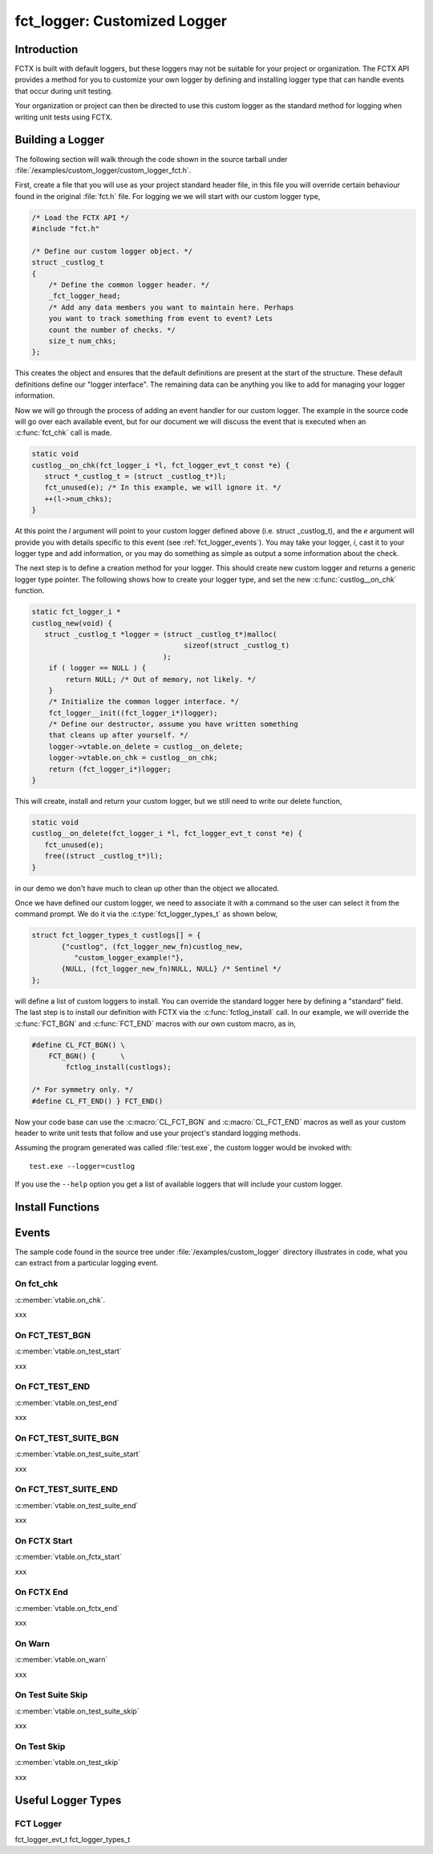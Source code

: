 =============================
fct_logger: Customized Logger
=============================

.. module:: fct_logger
   :platform: Unix, Windows
   :synopsis: Provides ability to add your own customized logger.

.. versionadded:: 1.4

Introduction
------------

FCTX is built with default loggers, but these loggers may not be
suitable for your project or organization. The FCTX API provides a
method for you to customize your own logger by defining and installing
logger type that can handle events that occur during unit testing.

Your organization or project can then be directed to use this custom
logger as the standard method for logging when writing unit tests
using FCTX.

Building a Logger
-----------------

The following section will walk through the code shown in the source
tarball under :file:`/examples/custom_logger/custom_logger_fct.h`.

First, create a file that you will use as your project standard header
file, in this file you will override certain behaviour found in the
original :file:`fct.h` file. For logging we we will start with our
custom logger type,

.. code-block:: c

        /* Load the FCTX API */
        #include "fct.h"

	/* Define our custom logger object. */
	struct _custlog_t
	{
	    /* Define the common logger header. */
	    _fct_logger_head;
	    /* Add any data members you want to maintain here. Perhaps
	    you want to track something from event to event? Lets
            count the number of checks. */
            size_t num_chks;
	};


.. /*  fix vi styling.

This creates the object and ensures that the default definitions are
present at the start of the structure. These default definitions
define our "logger interface". The remaining data can be anything you
like to add for managing your logger information.

Now we will go through the process of adding an event handler for our
custom logger. The example in the source code will go over each
available event, but for our document we will discuss the event that
is executed when an :c:func:`fct_chk` call is made. 

.. code-block:: c

   static void
   custlog__on_chk(fct_logger_i *l, fct_logger_evt_t const *e) {
      struct *_custlog_t = (struct _custlog_t*)l;
      fct_unused(e); /* In this example, we will ignore it. */
      ++(l->num_chks);
   }

.. /* fix vi styling

At this point the *l* argument will point to your custom logger
defined above (i.e. struct _custlog_t), and the *e* argument will
provide you with details specific to this event (see
:ref:`fct_logger_events`). You may take your logger, *i*, cast it to
your logger type and add information, or you may do something as
simple as output a some information about the check.

The next step is to define a creation method for your logger. This
should create new custom logger and returns a generic logger type
pointer. The following shows how to create your logger type, and set
the new :c:func:`custlog__on_chk` function.

.. code-block:: c

   static fct_logger_i *
   custlog_new(void) {
      struct _custlog_t *logger = (struct _custlog_t*)malloc(
                                       sizeof(struct _custlog_t)
                                  );
       if ( logger == NULL ) {
           return NULL;	/* Out of memory, not likely. */
       }
       /* Initialize the common logger interface. */
       fct_logger__init((fct_logger_i*)logger);
       /* Define our destructor, assume you have written something
       that cleans up after yourself. */
       logger->vtable.on_delete = custlog__on_delete;
       logger->vtable.on_chk = custlog__on_chk;
       return (fct_logger_i*)logger;
   }
       
This will create, install and return your custom logger, but we still
need to write our delete function, 

.. code-block:: c

   static void
   custlog__on_delete(fct_logger_i *l, fct_logger_evt_t const *e) {   
      fct_unused(e);
      free((struct _custlog_t*)l);
   }

in our demo we don't have much to clean up other than the object we
allocated.

Once we have defined our custom logger, we need to associate it with a
command so the user can select it from the command prompt. We do it
via the :c:type:`fct_logger_types_t` as shown below,

.. code-block:: c

    struct fct_logger_types_t custlogs[] = {
	   {"custlog", (fct_logger_new_fn)custlog_new, 
	      "custom_logger_example!"},
	   {NULL, (fct_logger_new_fn)NULL, NULL} /* Sentinel */
    };

.. /* fix vi styling

will define a list of custom loggers to install. You can override the
standard logger here by defining a "standard" field. The last step is
to install our definition with FCTX via the :c:func:`fctlog_install`
call. In our example, we will override the :c:func:`FCT_BGN` and
:c:func:`FCT_END` macros with our own custom macro, as in,

.. code-block:: c

   #define CL_FCT_BGN() \
       FCT_BGN() {      \
           fctlog_install(custlogs);
       
   /* For symmetry only. */
   #define CL_FT_END() } FCT_END()

.. /* fix vi styling

Now your code base can use the :c:macro:`CL_FCT_BGN` and
:c:macro:`CL_FCT_END` macros as well as your custom header to write
unit tests that follow and use your project's standard logging
methods.

Assuming the program generated was called :file:`test.exe`, the
custom logger would be invoked with::

  test.exe --logger=custlog

If you use the ``--help`` option you get a list of available loggers
that will include your custom logger.

Install Functions
-----------------

.. c:function:: fct_install(custlog)

   Installs the :ctype:`fct_logger_types_t` structure that defines the
   correct function to invoked based on a user selected option.  Fields
   in the *custlog* will override the default standards.

.. _fct_logger_events:

Events
------

The sample code found in the source tree under
:file:`/examples/custom_logger` directory illustrates in code, what
you can extract from a particular logging event.

.. _fct_logger_on_chk:

On fct_chk
..........

:c:member:`vtable.on_chk`.

xxx

On FCT_TEST_BGN
...............

:c:member:`vtable.on_test_start`

xxx

On FCT_TEST_END
...............

:c:member:`vtable.on_test_end`

xxx

On FCT_TEST_SUITE_BGN
......................

:c:member:`vtable.on_test_suite_start`

xxx

On FCT_TEST_SUITE_END
.....................

:c:member:`vtable.on_test_suite_end`

xxx

On FCTX Start
.............

:c:member:`vtable.on_fctx_start`

xxx

On FCTX End
...........

:c:member:`vtable.on_fctx_end`

xxx

On Warn
.......

:c:member:`vtable.on_warn`

xxx

On Test Suite Skip
..................

:c:member:`vtable.on_test_suite_skip`

xxx

On Test Skip
............

:c:member:`vtable.on_test_skip`

xxx


Useful Logger Types 
-------------------

FCT Logger
..........

.. c:type:: fct_logger_i

   Defines the base logger interface. All custom loggers should derive
   from this by inserting a reference to :c:macro:`_fct_logger_head`.

   .. :c:member:: fct_logger_i_vtable vtable

      Contains a list of event handlers that you can override for your
      custom logger.

   .. :c:member:: fct_logger_evt_t evt;
  
      *Internal usage only.* Used mainly to hold a structure that we
      can populate prior to each event firing.
   
.. c:macro:`_fct_logger_head`

   Macro definition that should be at the start of your custom
   structure. This defines common fields used for the logger interface.

.. c:type:: fct_logger_i_vtable_t

   Virtual table of events defined for your custom logger. Assign your
   own event handlers for logging events that you wish to handle.
   Default no-op event handlers are assigned by default.

   All event handlers accept two arguments:

     1. :c:type`	

   See :ref:`fct_logger_events` for a list of available event
   handlers.
   


fct_logger_evt_t
fct_logger_types_t

